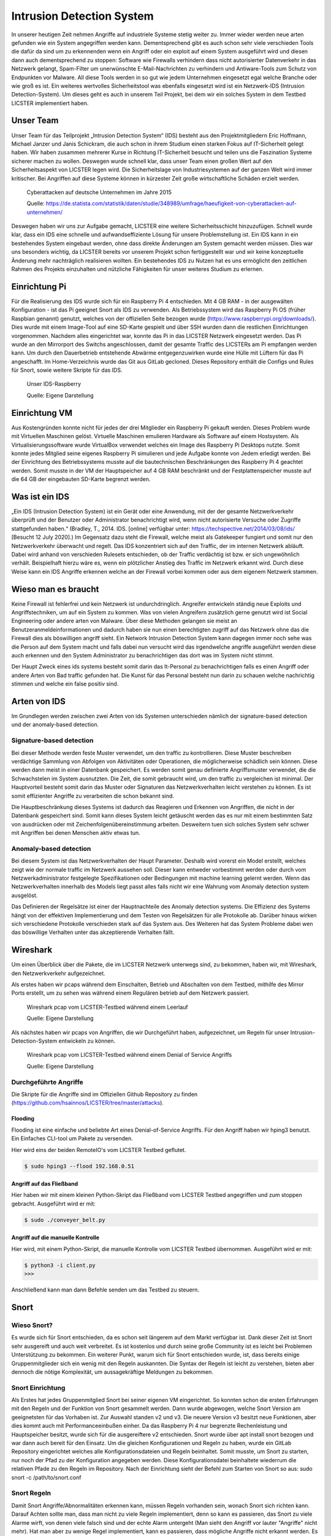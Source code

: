 Intrusion Detection System
##########################

.. Michael Janzer, Eric Hoffmann, Janis Schickram

In unserer heutigen Zeit nehmen Angriffe auf industriele Systeme stetig weiter zu.
Immer wieder werden neue arten gefunden wie ein System angegriffen werden kann.
Dementsprechend gibt es auch schon sehr viele verschieden Tools die dafür da sind um
zu erkennenden wenn ein Angriff oder ein exploit auf einem System ausgeführt wird und
diesen dann auch dementsprechend zu stoppen:  Software wie Firewalls verhindern dass
nicht autorisierter Datenverkehr in das Netzwerk gelangt, Spam-Filter um unerwünschte
E-Mail-Nachrichten zu verhindern und Antiware-Tools zum Schutz von Endpunkten vor Malware.
All diese Tools werden in so gut wie jedem Unternehmen eingesetzt egal welche Branche
oder wie groß es ist. Ein weiteres wertvolles Sicherheitstool was ebenfalls eingesetzt
wird ist ein Netzwerk-IDS (Intrusion Detection-System). Um dieses geht es auch in unserem
Teil Projekt, bei dem wir ein solches System in dem Testbed LICSTER implementiert haben.

Unser Team
**********

Unser Team für das Teilprojekt „Intrusion Detection System“ (IDS) besteht aus den Projektmitgliedern Eric Hoffmann, Michael Janzer und Janis Schickram, die auch schon in ihrem Studium einen starken Fokus auf IT-Sicherheit gelegt haben. Wir haben zusammen mehrerer Kurse in Richtung IT-Sicherheit besucht und teilen uns die Faszination Systeme sicherer machen zu wollen. Deswegen wurde schnell klar, dass unser Team einen großen Wert auf den Sicherheitsaspekt von LICSTER legen wird.
Die Sicherheitslage von Industriesystemen auf der ganzen Welt wird immer kritischer. Bei Angriffen auf diese Systeme können in kürzester Zeit große wirtschaftliche Schäden erzielt werden.  

.. figure:: img/cyberattacken_excel.png

    Cyberattacken auf deutsche Unternehmen im Jahre 2015

    Quelle: https://de.statista.com/statistik/daten/studie/348989/umfrage/haeufigkeit-von-cyberattacken-auf-unternehmen/

Deswegen haben wir uns zur Aufgabe gemacht, LICSTER eine weitere Sicherheitsschicht hinzuzufügen. Schnell wurde klar, dass ein IDS eine schnelle und aufwandseffiziente Lösung für unsere Problemstellung ist. Ein IDS kann in ein bestehendes System eingebaut werden, ohne dass direkte Änderungen am System gemacht werden müssen. Dies war uns besonders wichtig, da LICSTER bereits vor unserem Projekt schon fertiggestellt war und wir keine konzeptuelle Änderung mehr nachträglich realisieren wollten. Ein bestehendes IDS zu Nutzen hat es uns ermöglicht den zeitlichen Rahmen des Projekts einzuhalten und nützliche Fähigkeiten für unser weiteres Studium zu erlernen.

Einrichtung Pi
**************

Für die Realisierung des IDS wurde sich für ein Raspberry Pi 4 entschieden. Mit 4 GB RAM - in der ausgewälten Konfiguration - ist das Pi geeignet Snort als IDS zu verwenden. Als Betriebssystem wird das Raspberry Pi OS (früher Raspbian genannt) genutzt, welches von der offiziellen Seite bezogen wurde (https://www.raspberrypi.org/downloads/). Dies wurde mit einem Image-Tool auf eine SD-Karte gespielt und über SSH wurden dann die restlichen Einrichtungen vorgenommen. Nachdem alles eingerichtet war, konnte das Pi in das LICSTER Netzwerk eingesetzt werden. Das Pi wurde an den Mirrorport des Switchs angeschlossen, damit der gesamte Traffic des LICSTERs am Pi empfangen werden kann. Um durch den Dauerbetrieb entstehende Abwärme entgegenzuwirken wurde eine Hülle mit Lüftern für das Pi angeschafft. Im Home-Verzeichnis wurde das Git aus GitLab gecloned. Dieses Repository enthält die Configs und Rules für Snort, sowie weitere Skripte für das IDS.

.. figure:: img/Rapsberry_IDS_Showcase.jpg

    Unser IDS-Raspberry

    Quelle: Eigene Darstellung


Einrichtung VM
**************

Aus Kostengründen konnte nicht für jedes der drei Mitglieder ein Raspberry Pi gekauft werden. Dieses Problem wurde mit Virtuellen Maschinen gelöst. Virtuelle Maschinen emulieren Hardware als Software auf einem Hostsystem. Als Virtualisierungssoftware wurde VirtualBox verwendet welches ein Image des Raspberry Pi Desktops nutzte. Somit konnte jedes Mitglied seine eigenes Raspberry Pi simulieren und jede Aufgabe konnte von Jedem erledigt werden. Bei der Einrichtung des Betriebssystems musste auf die bautechnischen Beschränkungen des Raspberry Pi 4 geachtet werden. Somit musste in der VM der Hauptspeicher auf 4 GB RAM beschränkt und der Festplattenspeicher musste auf die 64 GB der eingebauten SD-Karte begrenzt werden.


Was ist ein IDS
***************

„Ein IDS (Intrusion Detection System) ist ein Gerät oder eine Anwendung,
mit der der gesamte Netzwerkverkehr überprüft und der Benutzer oder Administrator
benachrichtigt wird, wenn nicht autorisierte Versuche oder Zugriffe stattgefunden haben.“ (Bradley, T., 2014. IDS. [online] verfügbar unter: https://techspective.net/2014/03/08/ids/ [Besucht 12 July 2020].)
Im Gegensatz dazu steht die Firewall, welche meist als Gatekeeper fungiert und somit nur den
Netzwerkverkehr überwacht und regelt. Das IDS konzentriert sich
auf den Traffic, der im internen Netzwerk abläuft. Dabei wird anhand von
verschieden Rulesets entschieden, ob der Traffic verdächtig ist bzw. er sich ungewöhnlich
verhält. Beispielhaft hierzu wäre es, wenn ein plötzlicher Anstieg des Traffic im Netzwerk erkannt wird.
Durch diese Weise kann ein IDS Angriffe erkennen welche an der Firewall
vorbei kommen oder aus dem eigenem Netzwerk stammen.

Wieso man es braucht
********************

Keine Firewall ist fehlerfrei und kein Netzwerk ist undurchdringlich. Angreifer
entwickeln ständig neue Exploits und Angriffstechniken, um auf ein System zu kommen.
Was von vielen Angreifern zusätzlich gerne genutzt wird ist Social Engineering oder
andere arten von Malware. Über diese Methoden gelangen sie meist an Benutzeranmeldeinformationen
und dadurch haben sie nun einen berechtigten zugriff auf das Netzwerk ohne das die
Firewall dies als böswilligen angriff sieht. Ein Network Intrusion Detection System kann
dagegen immer noch sehe was die Person auf dem System macht und falls dabei nun versucht
wird das irgendwelche angriffe ausgeführt werden diese auch erkennen und den System
Administrator zu benachrichtigen das dort was im System nicht stimmt.

Der Haupt Zweck eines ids systems besteht somit darin das It-Personal zu benachrichtigen
falls es einen Angriff oder andere Arten von Bad traffic gefunden hat. Die Kunst für das
Personal besteht nun darin zu schauen welche nachrichtig stimmen und welche ein false
positiv sind.

Arten von IDS
*************

Im Grundlegen werden zwischen zwei Arten von ids Systemen unterschieden nämlich der signature-based detection
und der anomaly-based detection.

Signature-based detection
=========================

Bei dieser Methode werden feste Muster verwendet, um den traffic zu kontrollieren.
Diese Muster beschreiben verdächtige Sammlung von Abfolgen von Aktivitäten oder
Operationen, die möglicherweise schädlich sein können. Diese werden dann meist in einer
Datenbank gespeichert. Es werden somit genau definierte Angriffsmuster verwendet,
die die Schwachstelen im System ausnutzten. Die Zeit, die somit gebraucht wird, um den
traffic zu vergleichen ist minimal. Der Hauptvorteil besteht somit darin das Muster oder
Signaturen das Netzwerkverhalten leicht verstehen zu können. Es ist somit effizienter
Angriffe zu verarbeiten die schon bekannt sind.

Die Hauptbeschränkung dieses Systems ist dadurch das Reagieren und Erkennen von Angriffen,
die nicht in der Datenbank gespeichert sind. Somit kann dieses System leicht getäuscht
werden das es nur mit einem bestimmten Satz von ausdrücken oder mit Zeichenfolgenübereinstimmung
arbeiten. Desweitern tuen sich solches System sehr schwer mit Angriffen bei denen
Menschen aktiv etwas tun.

Anomaly-based detection
=======================

Bei diesem System ist das Netzwerkverhalten der Haupt Parameter. Deshalb wird vorerst ein
Model erstellt, welches zeigt wie der normale traffic im Netzwerk aussehen soll.
Dieser kann entweder vorbestimmt werden oder durch vom Netzwerkadministrator festgelegte
Spezifikationen oder Bedingungen mit machine learning gelernt werden. Wenn das
Netzwerkverhalten innerhalb des Models liegt passt alles falls nicht wir eine Wahrung
vom Anomaly detection system ausgelöst.

Das Definieren der Regelsätze ist einer der Hauptnachteile des Anomaly detection systems.
Die Effizienz des Systems hängt von der effektiven Implementierung und dem Testen von
Regelsätzen für alle Protokolle ab. Darüber hinaus wirken sich verschiedene Protokolle
verschieden stark auf das System aus. Des Weiteren hat das System Probleme dabei wen das
böswillige Verhalten unter das akzeptierende Verhalten fällt.


Wireshark
*********

Um einen Überblick über die Pakete, die im LICSTER Netzwerk unterwegs sind, zu
bekommen, haben wir, mit Wireshark, den Netzwerkverkehr aufgezeichnet.

Als erstes haben wir pcaps während dem Einschalten, Betrieb und Abschalten von dem Testbed, mithilfe des Mirror Ports erstellt,
um zu sehen was während einem Regulären betrieb auf dem Netzwerk passiert.

.. figure:: img/wireshark_normal.png

    Wireshark pcap vom LICSTER-Testbed während einem Leerlauf

    Quelle: Eigene Darstellung

Als nächstes haben wir pcaps von Angriffen, die wir Durchgeführt haben, aufgezeichnet, um Regeln für unser Intrusion-Detection-System entwickeln zu können.

.. figure:: img/wireshark_flood.png

    Wireshark pcap vom LICSTER-Testbed während einem Denial of Service Angriffs

    Quelle: Eigene Darstellung

Durchgeführte Angriffe
======================

Die Skripte für die Angriffe sind im Offiziellen Github Repository zu finden (https://github.com/hsainnos/LICSTER/tree/master/attacks).

Flooding
--------

Flooding ist eine einfache und beliebte Art eines Denial-of-Service Angriffs.
Für den Angriff haben wir hping3 benutzt. Ein Einfaches CLI-tool um Pakete zu versenden.

Hier wird eins der beiden RemoteIO's vom LICSTER Testbed geflutet.

.. code-block::

    $ sudo hping3 --flood 192.168.0.51

Angriff auf das Fließband
-------------------------

Hier haben wir mit einem kleinen Python-Skript das Fließband vom LICSTER Testbed angegriffen und zum stoppen gebracht.
Ausgeführt wird er mit:

.. code-block::

    $ sudo ./conveyer_belt.py 

Angriff auf die manuelle Kontrolle
----------------------------------

Hier wird, mit einem Python-Skript, die manuelle Kontrolle vom LICSTER Testbed übernommen.
Ausgeführt wird er mit:

.. code-block::

      $ python3 -i client.py
      >>>

Anschließend kann man dann Befehle senden um das Testbed zu steuern.


Snort
*****

Wieso Snort?
============
Es wurde sich für Snort entschieden, da es schon seit längerem auf dem Markt verfügbar ist. Dank dieser Zeit ist Snort sehr ausgereift und auch weit verbreitet. Es ist kostenlos und durch seine große Community ist es leicht bei Problemen Unterstützung zu bekommen. Ein weiterer Punkt, warum sich für Snort entschieden wurde, ist, dass bereits einige Gruppenmitglieder sich ein wenig mit den Regeln auskannten. Die Syntax der Regeln ist leicht zu verstehen, bieten aber dennoch die nötige Komplexität, um aussagekräftige Meldungen zu bekommen.


Snort Einrichtung
=================

Als Erstes hat jedes Gruppenmitglied Snort bei seiner eigenen VM eingerichtet. So konnten schon die ersten Erfahrungen mit den Regeln und der Funktion von Snort gesammelt werden. Dann wurde abgewogen, welche Snort Version am geeignetsten für das Vorhaben ist. Zur Auswahl standen v2 und v3. Die neuere Version v3 besitzt neue Funktionen, aber dies kommt auch mit Performanceeinbußen einher. Da das Raspberry Pi 4 nur begrenzte Rechenleistung und Hauptspeicher besitzt, wurde sich für die ausgereiftere v2 entschieden. Snort wurde über apt install snort bezogen und war dann auch bereit für den Einsatz. Um die gleichen Konfigurationen und Regeln zu haben, wurde ein GitLab Repository eingerichtet welches alle Konfigurationsdateien und Regeln beinhaltet. Somit musste, um Snort zu starten, nur noch der Pfad zu der Konfiguration angegeben werden. Diese Konfigurationsdatei beinhaltete wiederrum die relativen Pfade zu den Regeln im Repository. Nach der Einrichtung sieht der Befehl zum Starten von Snort so aus: sudo snort -c /path/to/snort.conf


Snort Regeln
============

Damit Snort Angriffe/Abnormalitäten erkennen kann, müssen Regeln vorhanden sein, wonach Snort sich richten kann. Darauf Achten sollte man, dass man nicht zu viele Regeln implementiert, denn so kann es passieren, das Snort zu viele Alarme wirft, von denen viele  falsch sind und der echte Alarm untergeht (Man sieht den Angriff vor lauter "Angriffe" nicht mehr). Hat man aber zu wenige Regel implementiert, kann es passieren, dass mögliche Angriffe nicht erkannt werden. Es müssen also so wenig Regeln wie möglich, aber so viele wie nötig implementiert werden um Fehlalarme zu vermeiden und dennoch echte Angriffe erkennen zu können.

Regel schreiben
---------------

Damit man Regeln schreiben kann muss man erst verstehen wie eine Regel
aufgebaut ist. Hier Hilft die offizielle Anleitung
(http://manual-snort-org.s3-website-us-east-1.amazonaws.com/node27.html).

Hier in Kurzfassung:

Eine Regel besteht aus drei Teilen:

- Aktion
- Kopf
- Regeloptionen

Aktion
------

Hier wird angegeben was Snort tun soll, wenn es ein Paket findet, das den
Regel Kriterien entspricht. Es gibt 3 verfügbare Standardaktionen in Snort,
alert, log und pass. Wenn Snort im inline-modus ausgeführt wird, stehen drop,
reject und sdrop zur verfügung.

- ``'alert'`` erzeugt einen Alarm mit der gewählten Alarm Methode und protokolliert dann das Paket
- ``'log'`` das Paket protokollieren
- ``'pass'`` das Paket ignorieren
- ``'drop'`` das Paket blockieren und protokollieren
- ``'reject'`` das Paket blockieren, protokollieren und senden eines TCP-Reset, wenn das Protokoll TCP ist, oder eine ICMP-Port-Unerreichbarkeit Meldung, wenn das Protokoll UDP ist.
- ``'sdrop'`` das Paket blockieren, aber nicht protokollieren

Kopf
----

Dieses Feld steht für das Protokoll, die IP Adresse, die Ports und die
Richtungsanweisung.

**Protokolle**

Es gibt vier Protokolle, die Snort auf verdächtiges Verhalten analysiert: TCP,
UDP, ICMP und IP.

**IP Adressen und Ports**

Der nächste Teil des Regelkopfes befasst sich mit der IP-Adresse und den Port
für eine bestimmte Regel. Man kann das Heimnetzwerk in der Konfigurationsdatei
von Snort festlegen. Das Schlüsselwort any kann zur Definition einer beliebigen
Adresse verwendet werden.

Regeloptionen
-------------

Alle Regeloptionen werden durch das Semikolon (;) voneinander getrennt.
Es gibt vier Kategorien von Regeloptionen:

- general: enthält extra Informationen über die Regel, haben aber keine auswirkung während der Erkennung 
- payload: diese Optionen schauen in den Packet-Payload rein
- non-payload: diese Optionen schauen für nicht payload Daten
- post-detection: diese Optionen sind Regelspezifische trigger, die ausgeführt werden, nachdem eine Regel ausgelöst wird 

.. figure:: img/rules.png
    
    Aufbau einer Beispielregel

Eine komplette Auflistung von Regeloptionen:
http://manual-snort-org.s3-website-us-east-1.amazonaws.com/node32.html

Unsere Snort Regeln
*******************

Um Snort noch effektiver zu gestalten, wurden eigene Regeln für LICSTER entworfen.

HTTP Regeln
===========

Mit HTTP Regeln wird der Traffic zwischen Webservern und Usern überwacht.

.. code-block::
  
   alert tcp !$HOME_NET any -> 192.168.0.10 $HTTP_PORTS (msg:"HTTP Get from EXTERNAL to 192.168.0.10"; \
   classtype: bad-unknown; content: "HTTP"; sid 1002000; rev: 1;)

Diese Regel ist dafür da, falls von einem Außenstehenden Netzwerk ein HTTP GET request empfangen worden ist.

.. code-block::
  
   alert tcp !192.168.20 any -> 192.168.30 $HTTP_PORTS (msg:"HTTP Get not from 192.168.0.20 to 192.168.0.30"; \
   classtype: bad-unknown; content: "HTTP"; sid 1002005; rev: 1;)

Hier ähnlich wie bei der vorherigen Regel, nur wird hier der Alarm geworfen, falls das GET request vom Heimnetz, aber nicht vom HMI, kommt.

ICMP Regel
==========

ICMP Regeln dienen zur Überwachung von Scans und DoS Attacken.

**Portscan**

.. code-block::
  
   alert icmp any any -> 192.168.0.10 any (msg:"Ping nmap Portscan 192.168.0.10"; \
   dsize:0; itype:8; classtype: network-scan; sid:1003000; rev:1;)

ICMP-Fehlermeldungen (Protocol/Port Unreachable) können verwendet werden, um die offenen Ports zu einer IP-Adresse herauszufinden.
Da die Paketgröße 0 ist wird hier ``'dsize'`` auf 0 gesetzt und der ``'itype'`` auf 8, da der Typ 8 für Echo Request steht.

**DoS**

.. code-block::
  
   alert icmp any any -> 192.168.0.10 any (msg:"Ping flood detected 192.168.0.10"; \
   itype:8; count 20, seconds 1; classtype: denial-of-service; sid:1003010; rev:1;)

Diese Regel ist für einen einfachen Ping flood Denial-of-Service Angriff. Ausgelöst wird die Regel, wenn
in einem Intervall von einer Sekunde, 20 Ping Pakete ankommen.

**DoS Teardrop**

.. code-block::
  
   alert icmp any any -> 192.168.0.10 any (msg:"ICMP Teardrop attack 192.168.0.10"; \
   fragbits:M; classtype: denial-of-service; sid:1003020;rev:1;)

Teardrop-Angriffe senden Fragmentierte Pakete die nicht wieder zusammengesetzt werden können, das zu einem DoS führen kann. Um den Angriff zu erkennen,
wird hier ``'fragbits'`` auf ``'M'`` für more gesetzt, was heißt dass noch mehr Pakete kommen.

**ICMP Router Discovery**

.. code-block::
  
   alert icmp any any -> 192.168.0.10 any (msg:"ICMP Router Discovery 192.168.0.10"; \
   icode:0; itype:9; classtype: network-scan; sid:1003030; rev:1;)

Ähnlich wie beim Portscan, nur werden hier nach Benachbarten Routern gesucht. ``'itype'`` wird auf 9 gesetzt da es für Router Advertisement steht.

**ICMP Too large packet**

.. code-block::
  
   alert icmp any any -> 192.168.0.10 any (msg:"Large ICMP Packet 192.168.0.10"; \
   dsize:>1500; classtype: denial-of-service; sid:1003040; rev:1;)

Diese Regel ist dafür da, falls zu große ICMP Pakete gesendet werden. ``'dsize'`` ist für die Paketgröße und wurde hier auf größer 1500 gesetzt.

Modbus Regel
============

Die Regeln für Modbus überwachen den Verkehr von RemoteIO und PLC.

**DoS**

.. code-block::
  
   alert tcp any any -> 192.168.0.51 502 (msg:"Modbus threshold violation 51"; threshold: \
   type both, track by_dst, count 60, seconds 1; classtype: successful-dos; sid:1001004;)

Diese Regel erkennt einen Denial-of-Service Angriff über das Modbus.

SSH Regel
=========

**Strange Traffic**

.. code-block::
  
   alert tcp !$HOME_NET any -> 192.168.0.10 22 (msg:"SSH Request from EXTERNAL NET to 192.168.0.10"; \
   content:"SSH"; nocase; offset:0; depth:4; classtype: attempted-user; sid:1000101; rev:1;)

Diese Regel erkennt einen SSH Zugriffs versuch aus einem externen Netz.

**Brute Force**

.. code-block::
  
   alert tcp any any -> any 22 (msg:"SSH Brute Force Attempt"; flow:established, to_server; content:"SSH"; \
   nocase; offset:0; depth:4; detection_filter:track by_src, count 30, seconds 1; classtype: attempted-user; sid:1000201; rev:1;)

Diese Regel erkennt einen SSH Brute Force angriff.

**DoS**

.. code-block::
  
   alert tcp any any -> 192.168.0.10 22 (msg:"SSH DOS against 192.168.0.10"; \
   detection_filter:track by_src, count 50, seconds 1; classtype: denial-of-service; sid:1000301; rev:1;)

Diese Regeln erkennt einen SSH Denial-of-Service angriff.

.. code-block::
  
   alert tcp any any -> 192.168.0.10 22 (msg:"SSH DDOS against 192.168.0.10"; \
   detection_filter:track by_dst, count 500, seconds 1; classtype: denial-of-service; sid:1000306; rev:1;)

Gleich wie oben, nur ist diese Regel für das Erkennen eines Distributed-Denial-of-Service Angriffs zuständig. 

Fazit und Ausblick
******************

Durch die Implementierung eines Intrusion Detection Systems können wir jetzt den Netzwerkverkehr
überwachen sowie Angriffe und unberechtigte Zugriffe erkennen. Mit dem entwickeln von eigenen SSH, HTML, MODBUS
und ICMP Regeln, konnten wir Snort an das LICSTER-Testbed so anpassen, dass erkannt wird welches Gerät vom
LICSTER-Testbed angegriffen wird. So kann man direkt sehen welches Gerät unter Angriff steht und man kann direkt
dagegen vorgehen. Auch werden die Logs mittels einem Cronjob im Minutentakt mit SCP an die Webapplikation
versendet.

Nachdem jetzt das LICSTER-Testbed mit Snort überwacht wird, kann man zusätzlich noch weitere an das
LICSTER-Testbed angepasste Regeln entwickeln, um mehr LICSTER spezifische Angriffe zu erkennen. Ergänzend
kann man ein Intrusion Prevention System (IPS) implementieren. Ein IPS kann neben den Funktionen eines IDS,
wie das erkennen eines Angriffs auch aktiv Angriffe verhindern, indem es die jeweiligen Pakete im Netzwerkverkehr
dropped.
